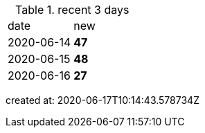 
.recent 3 days
|===

|date|new


^|2020-06-14
>s|47


^|2020-06-15
>s|48


^|2020-06-16
>s|27


|===

created at: 2020-06-17T10:14:43.578734Z
